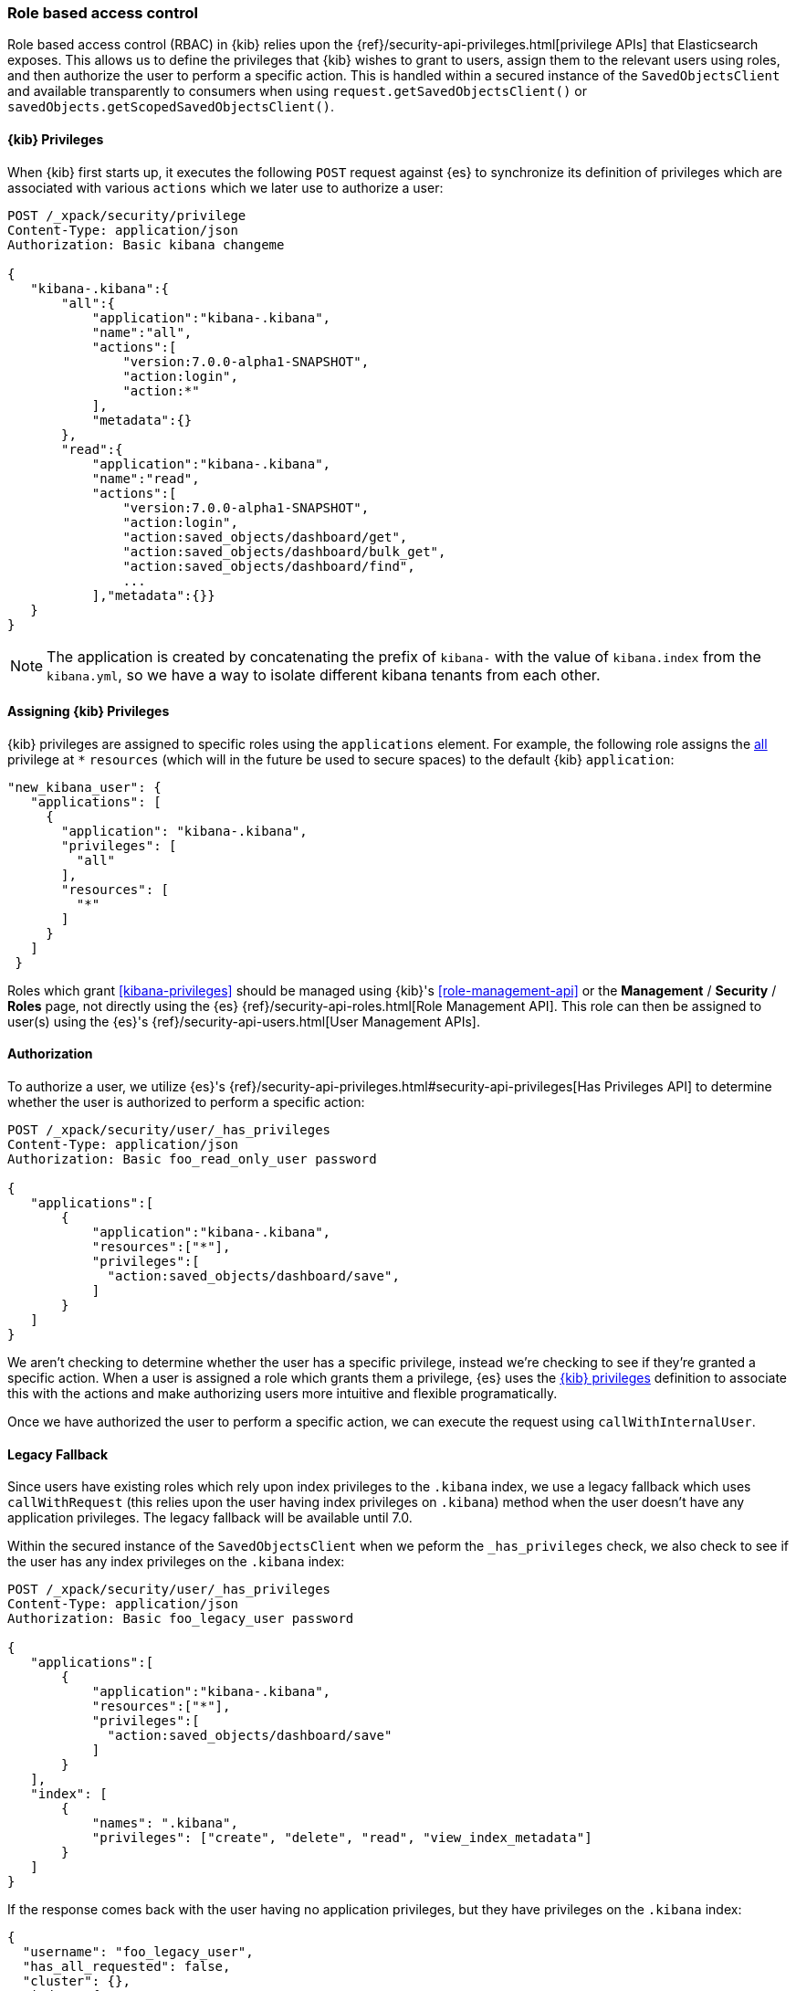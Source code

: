 [[development-security-rbac]]
=== Role based access control

Role based access control (RBAC) in {kib} relies upon the {ref}/security-api-privileges.html[privilege APIs] that Elasticsearch exposes. This allows us to define the privileges that {kib} wishes to grant to users, assign them to the relevant users using roles, and then authorize the user to perform a specific action. This is handled within a secured instance of the `SavedObjectsClient` and available transparently to consumers when using `request.getSavedObjectsClient()` or `savedObjects.getScopedSavedObjectsClient()`.

[[development-rbac-privileges]]
==== {kib} Privileges

When {kib} first starts up, it executes the following `POST` request against {es} to synchronize its definition of privileges which are associated with various `actions` which we later use to authorize a user:

[source,js]
----------------------------------
POST /_xpack/security/privilege
Content-Type: application/json
Authorization: Basic kibana changeme

{
   "kibana-.kibana":{
       "all":{
           "application":"kibana-.kibana",
           "name":"all",
           "actions":[
               "version:7.0.0-alpha1-SNAPSHOT",
               "action:login",
               "action:*"
           ],
           "metadata":{}
       },
       "read":{
           "application":"kibana-.kibana",
           "name":"read",
           "actions":[
               "version:7.0.0-alpha1-SNAPSHOT",
               "action:login",
               "action:saved_objects/dashboard/get",
               "action:saved_objects/dashboard/bulk_get",
               "action:saved_objects/dashboard/find",
               ...
           ],"metadata":{}}
   }
}
----------------------------------

[NOTE]
==============================================

The application is created by concatenating the prefix of `kibana-` with the value of `kibana.index` from the `kibana.yml`, so we have a way to isolate different kibana tenants from each other.

==============================================

[[development-rbac-assigning-privileges]]
==== Assigning {kib} Privileges

{kib} privileges are assigned to specific roles using the `applications` element. For example, the following role assigns the <<kibana-privileges-all, all>> privilege at `*` `resources` (which will in the future be used to secure spaces) to the default {kib} `application`:

[source,js]
----------------------------------
"new_kibana_user": {
   "applications": [
     {
       "application": "kibana-.kibana",
       "privileges": [
         "all"
       ],
       "resources": [
         "*"
       ]
     }
   ]
 }
----------------------------------

Roles which grant <<kibana-privileges>> should be managed using {kib}'s <<role-management-api>> or the *Management* / *Security* / *Roles* page, not directly using the {es} {ref}/security-api-roles.html[Role Management API]. This role can then be assigned to user(s) using the {es}'s {ref}/security-api-users.html[User Management APIs].

[[development-rbac-authorization]]
==== Authorization

To authorize a user, we utilize {es}'s {ref}/security-api-privileges.html#security-api-privileges[Has Privileges API] to determine whether the user is authorized to perform a specific action:

[source,js]
----------------------------------
POST /_xpack/security/user/_has_privileges
Content-Type: application/json
Authorization: Basic foo_read_only_user password

{
   "applications":[
       {
           "application":"kibana-.kibana",
           "resources":["*"],
           "privileges":[
             "action:saved_objects/dashboard/save",
           ]
       }
   ]
}
----------------------------------

We aren't checking to determine whether the user has a specific privilege, instead we're checking to see if they're granted a specific action. When a user is assigned a role which grants them a privilege, {es} uses the <<development-rbac-privileges, {kib} privileges>> definition to associate this with the actions and make authorizing users more intuitive and flexible programatically. 

Once we have authorized the user to perform a specific action, we can execute the request using `callWithInternalUser`.

[[development-rbac-legacy-fallback]]
==== Legacy Fallback

Since users have existing roles which rely upon index privileges to the `.kibana` index, we use a legacy fallback which uses `callWithRequest` (this relies upon the user having index privileges on `.kibana`) method when the user doesn’t have any application privileges. The legacy fallback will be available until 7.0.

Within the secured instance of the `SavedObjectsClient` when we peform the `_has_privileges` check, we also check to see if the user has any index privileges on the `.kibana` index:

[source,js]
----------------------------------
POST /_xpack/security/user/_has_privileges
Content-Type: application/json
Authorization: Basic foo_legacy_user password

{
   "applications":[
       {
           "application":"kibana-.kibana",
           "resources":["*"],
           "privileges":[
             "action:saved_objects/dashboard/save"
           ]
       }
   ],
   "index": [
       {
           "names": ".kibana",
           "privileges": ["create", "delete", "read", "view_index_metadata"]
       }
   ]
}
----------------------------------

If the response comes back with the user having no application privileges, but they have privileges on the `.kibana` index:

[source,js]
----------------------------------
{
  "username": "foo_legacy_user",
  "has_all_requested": false,
  "cluster": {},
  "index": {
    ".kibana": {
      "read": true,
      "view_index_metadata": true,
      "create": true,
      "delete": true
    }
  },
  "application": {
    "kibana-.kibana": {
      "*": {
        "action:saved_objects/dashboard/save": false
      }
    }
  }
}
----------------------------------

We automatically detect that the request could be executed against `.kibana` using `callWithRequest` and do so.

When the user first logs into {kib}, we detect whether the user will have to rely upon the legacy fallback to be able to access `.kibana`, and we log a deprecation warning similar to the following:

[source,js]
----------------------------------
${username} relies on index privileges on the {kib} index. This is deprecated and will be removed in {kib} 7.0
----------------------------------

[[development-rbac-reserved-roles]]
==== Reserved roles

Ideally, we’d like to change the `kibana_user` and `kibana_dashboard_only_user` roles to only use application privileges, and no longer give them index privileges on the `.kibana` index. However, making this switch will force the user to incur some downtime if Elasticsearch is upgraded to >= 6.4, and {kib} is running < 6.4. To mitigate this downtime, for the 6.x releases the `kibana_user` and `kibana_dashbord_only_user` roles will have both application privileges and index privileges. When {kib} is running >= 6.4 it will use the application privileges to authorize the user, but when {kib} is running < 6.4 it’ll rely on the direct index privileges. 
